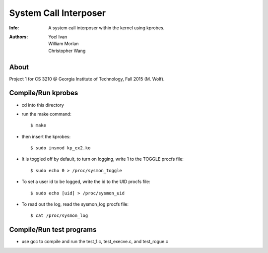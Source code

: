 =============================
System Call Interposer
=============================
:Info: A system call interposer within the kernel using kprobes.
:Authors: Yoel Ivan, William Morlan, Christopher Wang


About
=====
Project 1 for CS 3210 @ Georgia Institute of Technology, Fall 2015 (M. Wolf).

Compile/Run kprobes
===================
- cd into this directory
- run the make command::

  $ make

- then insert the kprobes::

  $ sudo insmod kp_ex2.ko

- It is toggled off by default, to turn on logging, write 1 to the TOGGLE procfs file::

  $ sudo echo 0 > /proc/sysmon_toggle

- To set a user id to be logged, write the id to the UID procfs file::

  $ sudo echo [uid] > /proc/sysmon_uid

- To read out the log, read the sysmon_log procfs file::

  $ cat /proc/sysmon_log


Compile/Run test programs
=========================
- use gcc to compile and run the test_1.c, test_execve.c, and test_rogue.c